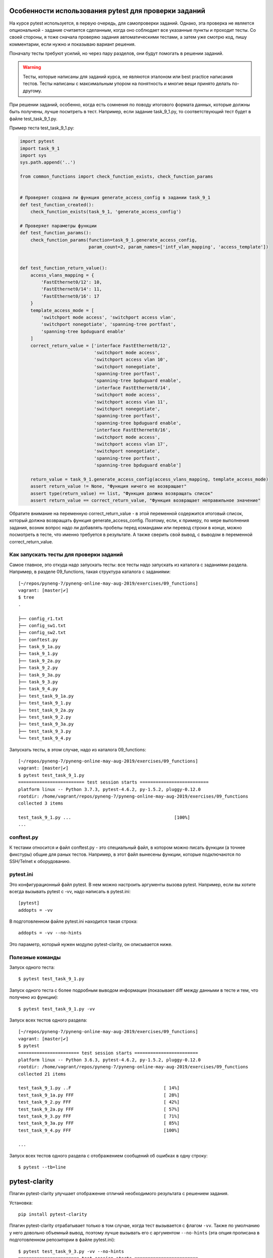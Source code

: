 Особенности использования pytest для проверки заданий
-----------------------------------------------------

На курсе pytest используется, в первую очередь, для самопроверки
заданий. Однако, эта проверка не является опциональной - задание
считается сделанным, когда оно соблюдает все указанные пункты и проходит
тесты. Со своей стороны, я тоже сначала проверяю задания автоматическими
тестами, а затем уже смотрю код, пишу комментарии, если нужно и
показываю вариант решения.

Поначалу тесты требуют усилий, но через пару разделов, они будут
помогать в решении заданий.

.. warning::

    Тесты, которые написаны для заданий курса, не
    являются эталоном или best practice написания тестов. Тесты написаны
    с максимальным упором на понятность и многие вещи принято делать
    по-другому.

При решении заданий, особенно, когда есть сомнения по поводу итогового
формата данных, которые должны быть получены, лучше посмтреть в тест.
Например, если задание task_9_1.py, то соответствующий тест будет в
файле test_task_9_1.py.

Пример теста test_task_9_1.py:

.. code:: python

    import pytest
    import task_9_1
    import sys
    sys.path.append('..')

    from common_functions import check_function_exists, check_function_params


    # Проверяет создана ли функция generate_access_config в задании task_9_1
    def test_function_created():
        check_function_exists(task_9_1, 'generate_access_config')

    # Проверяет параметры функции
    def test_function_params():
        check_function_params(function=task_9_1.generate_access_config,
                              param_count=2, param_names=['intf_vlan_mapping', 'access_template'])


    def test_function_return_value():
        access_vlans_mapping = {
            'FastEthernet0/12': 10,
            'FastEthernet0/14': 11,
            'FastEthernet0/16': 17
        }
        template_access_mode = [
            'switchport mode access', 'switchport access vlan',
            'switchport nonegotiate', 'spanning-tree portfast',
            'spanning-tree bpduguard enable'
        ]
        correct_return_value = ['interface FastEthernet0/12',
                                'switchport mode access',
                                'switchport access vlan 10',
                                'switchport nonegotiate',
                                'spanning-tree portfast',
                                'spanning-tree bpduguard enable',
                                'interface FastEthernet0/14',
                                'switchport mode access',
                                'switchport access vlan 11',
                                'switchport nonegotiate',
                                'spanning-tree portfast',
                                'spanning-tree bpduguard enable',
                                'interface FastEthernet0/16',
                                'switchport mode access',
                                'switchport access vlan 17',
                                'switchport nonegotiate',
                                'spanning-tree portfast',
                                'spanning-tree bpduguard enable']

        return_value = task_9_1.generate_access_config(access_vlans_mapping, template_access_mode)
        assert return_value != None, "Функция ничего не возвращает"
        assert type(return_value) == list, "Функция должна возвращать список"
        assert return_value == correct_return_value, "Функция возвращает неправильное значение"

Обратите внимание на переменную correct_return_value - в этой
переменной содержится итоговый список, который должна возвращать функция
generate_access_config. Поэтому, если, к примеру, по мере выполнения
задания, возник вопрос надо ли добавлять пробелы перед командами или
перевод строки в конце, можно посмотреть в тесте, что именно требуется в
результате. А также сверить свой вывод, с выводом в переменной
correct_return_value.

Как запускать тесты для проверки заданий
~~~~~~~~~~~~~~~~~~~~~~~~~~~~~~~~~~~~~~~~

Самое главное, это откуда надо запускать тесты: все тесты надо запускать
из каталога с заданиями раздела. Например, в
разделе 09_functions, такая структура каталога с заданиями:

::

    [~/repos/pyneng-7/pyneng-online-may-aug-2019/exercises/09_functions]
    vagrant: [master|✔]
    $ tree
    .

    ├── config_r1.txt
    ├── config_sw1.txt
    ├── config_sw2.txt
    ├── conftest.py
    ├── task_9_1a.py
    ├── task_9_1.py
    ├── task_9_2a.py
    ├── task_9_2.py
    ├── task_9_3a.py
    ├── task_9_3.py
    ├── task_9_4.py
    ├── test_task_9_1a.py
    ├── test_task_9_1.py
    ├── test_task_9_2a.py
    ├── test_task_9_2.py
    ├── test_task_9_3a.py
    ├── test_task_9_3.py
    └── test_task_9_4.py

Запускать тесты, в этом случае, надо из каталога 09_functions:

::

    [~/repos/pyneng-7/pyneng-online-may-aug-2019/exercises/09_functions]
    vagrant: [master|✔]
    $ pytest test_task_9_1.py
    ========================= test session starts ==========================
    platform linux -- Python 3.7.3, pytest-4.6.2, py-1.5.2, pluggy-0.12.0
    rootdir: /home/vagrant/repos/pyneng-7/pyneng-online-may-aug-2019/exercises/09_functions
    collected 3 items

    test_task_9_1.py ...                                       [100%]
    ...


conftest.py
~~~~~~~~~~~

К тестами относится и файл conftest.py - это
специальный файл, в котором можно писать функции (а точнее фикстуры)
общие для раных тестов. Например, в этот файл вынесены функции, которые
подключаются по SSH/Telnet к оборудованию.

pytest.ini
~~~~~~~~~~

Это конфигурационный файл pytest. В нем можно настроить аргументы вызова
pytest. Например, если вы хотите всегда вызывать pytest с -vv, надо
написать в pytest.ini:

::

    [pytest]
    addopts = -vv

В подготовленном файле pytest.ini находится такая строка:

::

    addopts = -vv --no-hints

Это параметр, который нужен модулю pytest-clarity, он описывается ниже.

Полезные команды
~~~~~~~~~~~~~~~~

Запуск одного теста:

::

    $ pytest test_task_9_1.py

Запуск одного теста с более подробным выводом информации (показывает
diff между данными в тесте и тем, что получено из функции):

::

    $ pytest test_task_9_1.py -vv

Запуск всех тестов одного раздела:

::

    [~/repos/pyneng-7/pyneng-online-may-aug-2019/exercises/09_functions]
    vagrant: [master|✔]
    $ pytest
    ======================= test session starts ========================
    platform linux -- Python 3.6.3, pytest-4.6.2, py-1.5.2, pluggy-0.12.0
    rootdir: /home/vagrant/repos/pyneng-7/pyneng-online-may-aug-2019/exercises/09_functions
    collected 21 items

    test_task_9_1.py ..F                                   [ 14%]
    test_task_9_1a.py FFF                                  [ 28%]
    test_task_9_2.py FFF                                   [ 42%]
    test_task_9_2a.py FFF                                  [ 57%]
    test_task_9_3.py FFF                                   [ 71%]
    test_task_9_3a.py FFF                                  [ 85%]
    test_task_9_4.py FFF                                   [100%]

    ...

Запуск всех тестов одного раздела с отображением сообщений об ошибках в
одну строку:

::

    $ pytest --tb=line


pytest-clarity
--------------

Плагин pytest-clarity улучшает отображение отличий необходимого
результата с решением задания.

Установка:

::

    pip install pytest-clarity

Плагин pytest-clarity отрабатывает только в том случае, когда тест
вызывается с флагом ``-vv``. Также по умолчанию у него довольно объемный
вывод, поэтому лучше вызывать его с аргументом ``--no-hints`` (эта опция прописана в подготовленном репозитории в файле pytest.ini):

::

    $ pytest test_task_9_3.py -vv --no-hints
    ======================= test session starts ========================

    test_task_9_3.py::test_function_created PASSED               [ 33%]
    test_task_9_3.py::test_function_params PASSED                [ 66%]
    test_task_9_3.py::test_function_return_value FAILED          [100%]

    ======================== FAILURES ==================================
    __________ test_function_return_value ______________________________

    ...
            access, trunk = return_value
    >       assert (
                return_value == correct_return_value
            ), "Функция возвращает неправильное значение"
    E       AssertionError: Функция возвращает неправильное значение
    E       assert left == right failed.
    E         Showing unified diff (L=left, R=right):
    E
    E          L ({'FastEthernet0/0': '10',
    E          R ({'FastEthernet0/0': 10,
    E          L   'FastEthernet0/2': '20',
    E          R   'FastEthernet0/2': 20,
    E          L   'FastEthernet1/0': '20',
    E          R   'FastEthernet1/0': 20,
    E          L   'FastEthernet1/1': '30'},
    E          R   'FastEthernet1/1': 30},
    E            {'FastEthernet0/1': [100, 200],
    E             'FastEthernet0/3': [100, 300, 400, 500, 600],
    E             'FastEthernet1/2': [400, 500, 600]})

    test_task_9_3.py:59: AssertionError

Так как агументы ``-vv`` и ``--no-hints`` надо постоянно передавать,
можно записать их в pytest.ini:

::

    [pytest]
    addopts = -vv --no-hints

